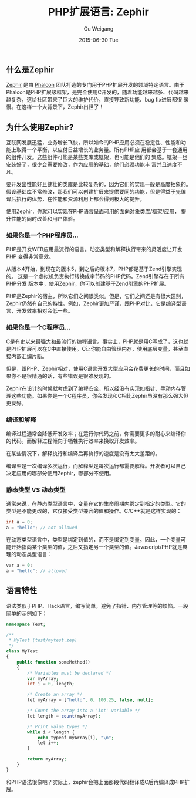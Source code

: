 #+TITLE:       PHP扩展语言: Zephir
#+AUTHOR:      Gu Weigang
#+EMAIL:       guweigang@outlook.com
#+DATE:        2015-06-30 Tue
#+URI:         /blog/%y/%m/%d/php-ext-lang-zephir
#+KEYWORDS:    php, zephir, php extension
#+TAGS:        php
#+LANGUAGE:    en
#+OPTIONS:     H:3 num:nil toc:nil \n:nil ::t |:t ^:nil -:nil f:t *:t <:t
#+DESCRIPTION: Zephir是PHP的扩展语言，由Phalcon框架团队开发完成。

** 什么是Zephir

[[http://zephir-lang.com/][Zephir]] 是由 [[http://phalconphp.com][Phalcon]] 团队打造的专门用于PHP扩展开发的领域特定语言。由于
Phalcon是PHP扩展级框架，是完全使用C开发的，随着功能越来越多、代码越来
越复杂，这给社区带来了巨大的维护代价，直接导致新功能、bug fix进展都很
缓慢。在这样一个大背景下，Zephir出世了！

** 为什么使用Zephir?

互联网发展迅猛，业务增长飞快，所以如今的PHP应用必须在稳定性、性能和功
能上取得一个平衡，以应付日益增长的业务量。所有PHP应
用都会基于一套通用的组件开发。这些组件可能是某些类库或框架，也可能是他们的
集成。框架一旦安装好了，很少会需要修改，作为应用的基础，他们必须功能丰
富并且速度不凡。

要开发出性能好且健壮的类库是比较复杂的，因为它们的实现一般是高度抽象的。
假设基础库不常修改，那我们可以创建扩展来提供要同的功能，但是得益于先编
译后执行的优势，在性能和资源利用上都会得到极大的提升。

使用Zephir，你就可以实现在PHP语言呈面可用的面向对象类库/框架/应用，
提升性能的同时改善和用户体验。


*** 如果你是一个PHP程序员...

PHP是开发WEB应用最流行的语言。动态类型和解释执行带来的灵活度让开发PHP
变得非常高效。

从版本4开始，到现在的版本5，到之后的版本7，PHP都是基于Zend引擎实现的。
这是一个虚拟机负责执行转换成字节码的PHP代码。Zend引擎存在于所有PHP分发
版本中，使用Zephir，你可以创建基于Zend引擎的PHP扩展。

PHP是Zephir的宿主，所以它们之间很类似。但是，它们之间还是有很大区别，
Zephir仍然有自己的特性。例如，Zephir更加严谨，跟PHP对比，它是编译型语
言，开发效率相对会低一些。

*** 如果你是一个C程序员...

C是有史以来最强大和最流行的编程语言。事实上，PHP就是用C写成了，这也就
是PHP扩展可以在C中直接使用。C让你能自由管理内存，使用底层变量，甚至直
接内嵌汇编片断。

但是，跟PHP、Zephir相对，使用C语言开发大型应用会花费更长的时间，而且如
果你不是很精通的话，有些错误是很难发现的。

Zephir在设计的时候就考虑到了编程安全，所以经没有实现如指针、手动内存管
理这些功能。如果你是一个C程序员，你会发现和C相比Zephir虽没有那么强大但
更友好。

*** 编译和解释

编译过程通常会降低开发效率；在运行你代码之前，你需要更多的耐心来编译你
的代码。而解释过程倾向于牺牲执行效率来换取开发效率。

在某些情况下，解释执行和编译后再执行的速度是没有太大差距的。

编译型是一次编译多次运行，而解释型是每次运行都需要解释。开发者可以自己
决定应用的哪部分使用Zephir，哪部分不使用。

*** 静态类型 VS 动态类型

通常来说，在静态类型语言中，变量在它的生命周期内绑定到指定的类型。它的
类型是不能更改的，它仅接受类型兼容的值和操作。C/C++就是这样实现的：

#+BEGIN_SRC C
int a = 0;
a = "hello"; // not allowed
#+END_SRC 

在动态类型语言中，类型是绑定到值的，而不是绑定到变量。因此，一个变量可
能开始指向某个类型的值，之后又指定另一个类型的值。Javascript/PHP就是典
理的动态类型语言：

#+BEGIN_SRC C
var a = 0;
a = "hello"; // allowed
#+END_SRC



** 语言特性

语法类似于PHP、Hack语言，编写简单，避免了指针、内存管理等的烦恼。一段简单的示例如下：

#+BEGIN_SRC PHP
namespace Test;

/**
 * MyTest (test/mytest.zep)
 */
class MyTest
{
    public function someMethod()
    {
        /* Variables must be declared */
        var myArray;
        int i = 0, length;

        /* Create an array */
        let myArray = ["hello", 0, 100.25, false, null];

        /* Count the array into a 'int' variable */
        let length = count(myArray);

        /* Print value types */
        while i < length {
            echo typeof myArray[i], "\n";
            let i++;
        }

        return myArray;
    }
}
#+END_SRC

和PHP语法很像吧？实际上，zephir会把上面那段代码翻译成C后再编译成PHP扩
展。


